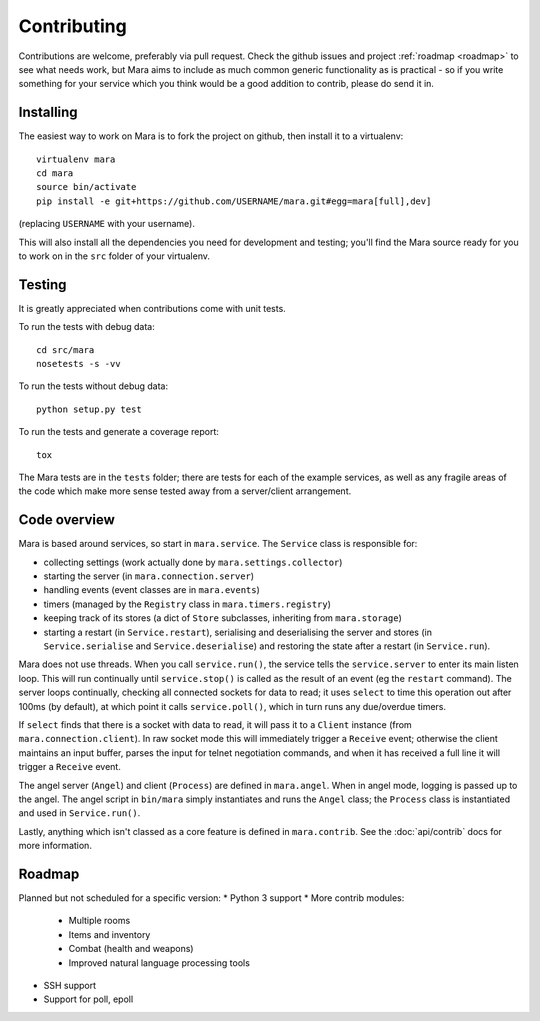============
Contributing
============

Contributions are welcome, preferably via pull request. Check the github issues
and project :ref:`roadmap <roadmap>` to see what needs work, but Mara aims to
include as much common generic functionality as is practical - so if you write
something for your service which you think would be a good addition to contrib,
please do send it in.


Installing
==========

The easiest way to work on Mara is to fork the project on github, then install
it to a virtualenv::

    virtualenv mara
    cd mara
    source bin/activate
    pip install -e git+https://github.com/USERNAME/mara.git#egg=mara[full],dev]

(replacing ``USERNAME`` with your username).

This will also install all the dependencies you need for development and
testing; you'll find the Mara source ready for you to work on in the ``src``
folder of your virtualenv.


Testing
=======

It is greatly appreciated when contributions come with unit tests.

To run the tests with debug data::

    cd src/mara
    nosetests -s -vv

To run the tests without debug data::

    python setup.py test

To run the tests and generate a coverage report::

    tox

The Mara tests are in the ``tests`` folder; there are tests for each of the
example services, as well as any fragile areas of the code which make more
sense tested away from a server/client arrangement.


Code overview
=============

Mara is based around services, so start in ``mara.service``. The ``Service``
class is responsible for:

* collecting settings (work actually done by ``mara.settings.collector``)
* starting the server (in ``mara.connection.server``)
* handling events (event classes are in ``mara.events``)
* timers (managed by the ``Registry`` class in ``mara.timers.registry``)
* keeping track of its stores (a dict of ``Store`` subclasses, inheriting from
  ``mara.storage``)
* starting a restart (in ``Service.restart``), serialising and deserialising
  the server and stores (in ``Service.serialise`` and ``Service.deserialise``)
  and restoring the state after a restart (in ``Service.run``).

Mara does not use threads. When you call ``service.run()``, the service tells
the ``service.server`` to enter its main listen loop. This will run continually
until ``service.stop()`` is called as the result of an event (eg the
``restart`` command). The server loops continually, checking all connected
sockets for data to read; it uses ``select`` to time this operation out after
100ms (by default), at which point it calls ``service.poll()``, which in turn
runs any due/overdue timers.

If ``select`` finds that there is a socket with data to read, it will pass it
to a ``Client`` instance (from ``mara.connection.client``). In raw socket mode
this will immediately trigger a ``Receive`` event; otherwise the client
maintains an input buffer, parses the input for telnet negotiation commands,
and when it has received a full line it will trigger a ``Receive`` event.

The angel server (``Angel``) and client (``Process``) are defined in
``mara.angel``. When in angel mode, logging is passed up to the angel. The
angel script in ``bin/mara`` simply instantiates and runs the ``Angel`` class;
the ``Process`` class is instantiated and used in ``Service.run()``.

Lastly, anything which isn't classed as a core feature is defined in
``mara.contrib``. See the :doc:`api/contrib` docs for more information.


.. _roadmap:

Roadmap
=======

Planned but not scheduled for a specific version:
* Python 3 support
* More contrib modules:
  * Multiple rooms
  * Items and inventory
  * Combat (health and weapons)
  * Improved natural language processing tools
* SSH support
* Support for poll, epoll
